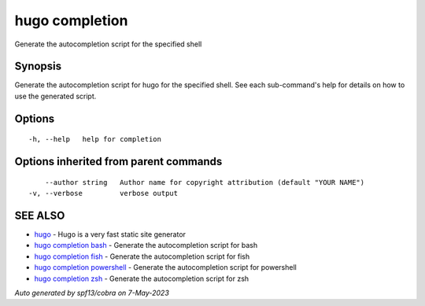 .. _hugo_completion:

hugo completion
---------------

Generate the autocompletion script for the specified shell

Synopsis
~~~~~~~~


Generate the autocompletion script for hugo for the specified shell.
See each sub-command's help for details on how to use the generated script.


Options
~~~~~~~

::

  -h, --help   help for completion

Options inherited from parent commands
~~~~~~~~~~~~~~~~~~~~~~~~~~~~~~~~~~~~~~

::

      --author string   Author name for copyright attribution (default "YOUR NAME")
  -v, --verbose         verbose output

SEE ALSO
~~~~~~~~

* `hugo <hugo.rst>`_ 	 - Hugo is a very fast static site generator
* `hugo completion bash <hugo_completion_bash.rst>`_ 	 - Generate the autocompletion script for bash
* `hugo completion fish <hugo_completion_fish.rst>`_ 	 - Generate the autocompletion script for fish
* `hugo completion powershell <hugo_completion_powershell.rst>`_ 	 - Generate the autocompletion script for powershell
* `hugo completion zsh <hugo_completion_zsh.rst>`_ 	 - Generate the autocompletion script for zsh

*Auto generated by spf13/cobra on 7-May-2023*
